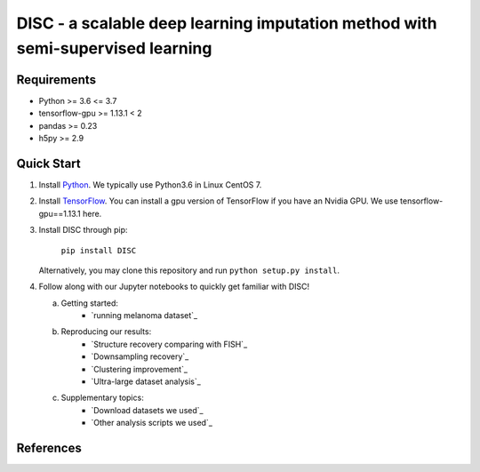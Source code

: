 ====
DISC - a scalable deep learning imputation method with semi-supervised learning
====

..
 |PyPI| |bioconda| |Docs| |Build Status| |Coverage| |Code Style| |Downloads|

.. |PyPI| image:: https://img.shields.io/pypi/v/scVI.svg
    :target: https://pypi.org/project/scvi
.. |bioconda| image:: https://img.shields.io/badge/bioconda-blue.svg
    :target: http://bioconda.github.io/recipes/scvi/README.html
.. |Docs| image:: https://readthedocs.org/projects/scvi/badge/?version=latest
    :target: https://scvi.readthedocs.io/en/latest/?badge=latest
    :alt: Documentation Status
.. |Build Status| image:: https://travis-ci.org/YosefLab/scVI.svg?branch=master
    :target: https://travis-ci.org/YosefLab/scVI
.. |Coverage| image:: https://codecov.io/gh/YosefLab/scVI/branch/master/graph/badge.svg
    :target: https://codecov.io/gh/YosefLab/scVI
.. |Code Style| image:: https://img.shields.io/badge/code%20style-black-000000.svg
    :target: https://github.com/python/black
.. |Downloads| image:: https://pepy.tech/badge/scvi
   :target: https://pepy.tech/project/scvi
..
 * Free software: MIT license
 * Documentation: https://scvi.readthedocs.io.


Requirements
----
- Python >= 3.6 <= 3.7
- tensorflow-gpu >= 1.13.1 < 2
- pandas >= 0.23
- h5py >= 2.9

Quick Start
-----------

1. Install Python_. We typically use Python3.6 in Linux CentOS 7.

.. _Python: https://www.python.org/downloads/

2. Install TensorFlow_. You can install a gpu version of TensorFlow if you have an Nvidia GPU. We use tensorflow-gpu==1.13.1 here.

.. _TensorFlow: https://www.tensorflow.org/install/pip

3. Install DISC through pip:

    ``pip install DISC``

   Alternatively, you may clone this repository and run ``python setup.py install``.

4. Follow along with our Jupyter notebooks to quickly get familiar with DISC!

   a. Getting started:
       * `running melanoma dataset`_
   b. Reproducing our results:
       * `Structure recovery comparing with FISH`_
       * `Downsampling recovery`_
       * `Clustering improvement`_
       * `Ultra-large dataset analysis`_
   c. Supplementary topics:
       * `Download datasets we used`_
       * `Other analysis scripts we used`_
..
   d. Advanced topics:


 .. __: https://nbviewer.jupyter.org/github/YosefLab/scVI/blob/master/tests/notebooks/data_loading.ipynb
 .. __: https://nbviewer.jupyter.org/github/YosefLab/scVI/blob/master/tests/notebooks/basic_tutorial.ipynb
 .. __: https://nbviewer.jupyter.org/github/YosefLab/scVI/blob/master/tests/notebooks/harmonization.ipynb
 .. __: https://nbviewer.jupyter.org/github/YosefLab/scVI/blob/master/tests/notebooks/annotation.ipynb
 .. __: https://nbviewer.jupyter.org/github/YosefLab/scVI/blob/master/tests/notebooks/scanpy_pbmc3k.ipynb
 .. __: https://nbviewer.jupyter.org/github/YosefLab/scVI/blob/master/tests/notebooks/linear_decoder.ipynb
 .. __: https://nbviewer.jupyter.org/github/YosefLab/scVI/blob/master/tests/notebooks/gimvi_tutorial.ipynb
 .. __: https://nbviewer.jupyter.org/github/YosefLab/scVI/blob/master/tests/notebooks/autotune_advanced_notebook.ipynb
 .. __: https://nbviewer.jupyter.org/github/YosefLab/scVI/blob/master/tests/notebooks/totalVI.ipynb
 .. __: https://nbviewer.jupyter.org/github/YosefLab/scVI/blob/master/tests/notebooks/AutoZI_tutorial.ipynb


References
----------
..
 Romain Lopez, Jeffrey Regier, Michael Cole, Michael I. Jordan, Nir Yosef.
 **"Deep generative modeling for single-cell transcriptomics."**
 Nature Methods, 2018. `[pdf]`__
 
 .. __: https://rdcu.be/bdHYQ

